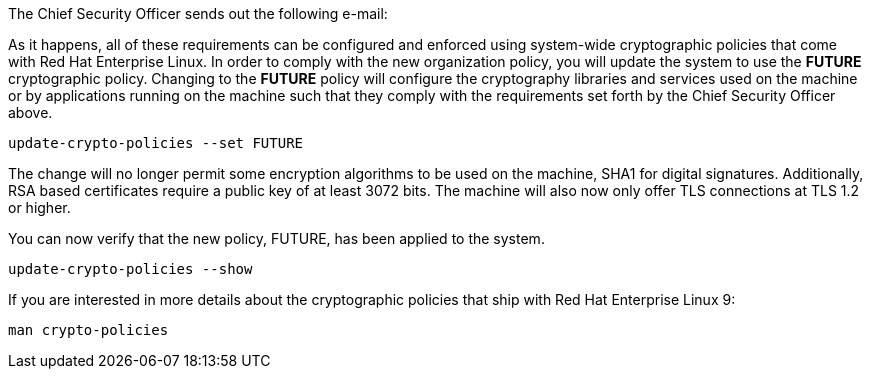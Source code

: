 The Chief Security Officer sends out the following e-mail:

As it happens, all of these requirements can be configured and enforced
using system-wide cryptographic policies that come with Red Hat
Enterprise Linux. In order to comply with the new organization policy,
you will update the system to use the *FUTURE* cryptographic policy.
Changing to the *FUTURE* policy will configure the cryptography
libraries and services used on the machine or by applications running on
the machine such that they comply with the requirements set forth by the
Chief Security Officer above.

[source,bash]
----
update-crypto-policies --set FUTURE
----

The change will no longer permit some encryption algorithms to be used
on the machine, SHA1 for digital signatures. Additionally, RSA based
certificates require a public key of at least 3072 bits. The machine
will also now only offer TLS connections at TLS 1.2 or higher.

You can now verify that the new policy, FUTURE, has been applied to the
system.

[source,bash]
----
update-crypto-policies --show
----

If you are interested in more details about the cryptographic policies
that ship with Red Hat Enterprise Linux 9:

`+man crypto-policies+`
